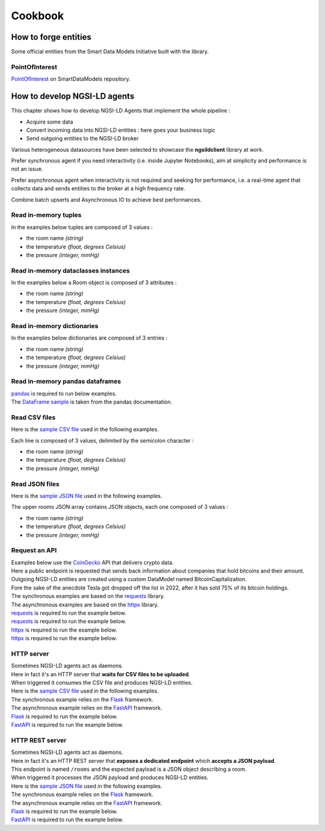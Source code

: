 Cookbook
========

How to forge entities
---------------------

Some official entities from the Smart Data Models Initiative built with the library.

PointOfInterest
~~~~~~~~~~~~~~~

PointOfInterest_ on SmartDataModels repository.

.. code-block:: json-ld
   :caption: PointOfInterest NGSI-LD normalized example

   {
      "@context": [
         "https://uri.etsi.org/ngsi-ld/v1/ngsi-ld-core-context.jsonld"
      ],
      "id": "urn:ngsi-ld:PointOfInterest:PointOfInterest-A-Concha-123456",
      "type": "PointOfInterest",
      "name": {
         "type": "Property",
         "value": "Playa de a Concha"
      },
      "address": {
         "type": "Property",
         "value": {
            "addressLocality": "Vilagarcía de Arousa",
            "addressCountry": "ES"
         }
      },
      "category": {
         "type": "Property",
         "value": [
            113
         ]
      },
      "description": {
         "type": "Property",
         "value": "La Playa de A Concha se presenta como una continuacion de la Playa de Compostela, una de las mas frecuentadas de Vilagarcia."
      },
      "location": {
         "type": "GeoProperty",
         "value": {
            "type": "Point",
            "coordinates": [
            -8.76846,
            42.602145
            ]
         }
      },
      "source": {
         "type": "Property",
         "value": "http://www.tourspain.es"
      },
      "refSeeAlso": {
         "type": "Property",
         "value": [
            "urn:ngsi-ld:SeeAlso:Beach-A-Concha-123456"
         ]
      }
   }

.. code-block::
   :caption: PointOfInterest code snippet

   from ngsildclient import Entity, PostalAddressBuilder

   poi = Entity("PointOfInterest", "PointOfInterest-A-Concha-123456")
   poi.prop("name", "Playa de a Concha")
   poi.addr(PostalAddressBuilder().country("ES").locality("Vilagarcía de Arousa").build())
   poi.prop("category", [113])
   poi.prop("description", "La Playa de A Concha se presenta como una continuacion de la Playa de Compostela, una de las mas frecuentadas de Vilagarcia."
   poi.loc((42.60214472222222, -8.768460000000001))
   poi.prop("source", "http://www.tourspain.es")
   poi.prop("refSeeAlso", ["urn:ngsi-ld:SeeAlso:Beach-A-Concha-123456"])

How to develop NGSI-LD agents
-----------------------------

This chapter shows how to develop NGSI-LD Agents that implement the whole pipeline :

- Acquire some data
- Convert incoming data into NGSI-LD entities : here goes your business logic
- Send outgoing entities to the NGSI-LD broker

Various heterogeneous datasources have been selected to showcase the **ngsildclient** library at work.

Prefer synchronous agent if you need interactivity (i.e. inside Jupyter Notebooks), aim at simplicity and performance is not an issue.

Prefer asynchronous agent when interactivity is not required and seeking for performance, i.e. a real-time agent that collects data and sends entities to the broker at a high frequency rate.

Combine batch upserts and Asynchronous IO to achieve best performances.

Read in-memory tuples
~~~~~~~~~~~~~~~~~~~~~

In the examples below tuples are composed of 3 values :

- the room name *(string)*
- the temperature *(float, degrees Celsius)*
- the pressure *(integer, mmHg)*

.. code-block::
   :caption: Base mode

   from typing import Tuple
   from ngsildclient import Entity, Client

   def build_entity(room: Tuple) -> Entity:
      name, temp, pressure = room
      e = Entity("RoomObserved", name)
      e.prop("temperature", temp)
      e.prop("pressure", pressure)
      return e

   def main():
      client = Client()
      rooms = [("Room1", 23.1, 720), ("Room2", 21.8, 711)]
      for room in rooms:
         entity = build_entity(room)
         client.upsert(entity)

   if __name__ == "__main__":
      main()

.. code-block::
   :caption: Batch variant
   
   from typing import Tuple
   from ngsildclient import Entity, Client

   def build_entity(room: Tuple) -> Entity:
      name, temp, pressure = room
      e = Entity("RoomObserved", name)
      e.prop("temperature", temp)
      e.prop("pressure", pressure)
      return e

   def main():
      client = Client()
      rooms = [("Room1", 23.1, 720), ("Room2", 21.8, 711)]
      entities = [build_entity(room) for room in rooms]
      client.upsert(entities)

   if __name__ == "__main__":
      main()

.. code-block::
   :caption: Asynchronous variant
   
   import asyncio
   from typing import Tuple
   from ngsildclient import Entity, AsyncClient

   def build_entity(room: Tuple) -> Entity:
      name, temp, pressure = room
      e = Entity("RoomObserved", name)
      e.prop("temperature", temp)
      e.prop("pressure", pressure)
      return e

   async def main():
      client = AsyncClient()
      rooms = [("Room1", 23.1, 720), ("Room2", 21.8, 711)]
      for room in rooms:
         entity = build_entity(room)
         await client.upsert(entity)

   if __name__ == "__main__":
      asyncio.run(main())

.. code-block::
   :caption: Asynchronous batch variant
   
   import asyncio
   from typing import Tuple
   from ngsildclient import Entity, AsyncClient

   def build_entity(room: Tuple) -> Entity:
      name, temp, pressure = room
      e = Entity("RoomObserved", name)
      e.prop("temperature", temp)
      e.prop("pressure", pressure)
      return e

   async def main():
      client = AsyncClient()
      rooms = [("Room1", 23.1, 720), ("Room2", 21.8, 711)]
      entities = [build_entity(room) for room in rooms]
      await client.upsert(entities)

   if __name__ == "__main__":
      asyncio.run(main())

Read in-memory dataclasses instances
~~~~~~~~~~~~~~~~~~~~~~~~~~~~~~~~~~~~

In the examples below a Room object is composed of 3 attributes :

- the room name *(string)*
- the temperature *(float, degrees Celsius)*
- the pressure *(integer, mmHg)*

.. code-block::
   :caption: Base mode

   from dataclasses import dataclass
   from ngsildclient import Entity, Client

   @dataclass
   class Room:
      name: str
      temperature: float
      pressure: int

   def build_entity(room: Room) -> Entity:
      e = Entity("RoomObserved", room.name)
      e.prop("temperature", room.temperature)
      e.prop("pressure", room.pressure)
      return e

   def main():
      client = Client()
      rooms = [Room("Room1", 23.1, 720), Room("Room2", 21.8, 711)]
      for room in rooms:
         entity = build_entity(room)
         client.upsert(entity)

   if __name__ == "__main__":
      main()


.. code-block::
   :caption: Batch variant
   
   from dataclasses import dataclass
   from ngsildclient import Entity, Client

   @dataclass
   class Room:
      name: str
      temperature: float
      pressure: int

   def build_entity(room: Room) -> Entity:
      e = Entity("RoomObserved", room.name)
      e.prop("temperature", room.temperature)
      e.prop("pressure", room.pressure)
      return e

   def main():
      client = Client()
      rooms = [Room("Room1", 23.1, 720), Room("Room2", 21.8, 711)]
      entities = [build_entity(room) for room in rooms]
      client.upsert(entities)

   if __name__ == "__main__":
      main()


.. code-block::
   :caption: Asynchronous variant
   
   import asyncio
   from dataclasses import dataclass
   from ngsildclient import Entity, AsyncClient

   @dataclass
   class Room:
      name: str
      temperature: float
      pressure: int

   def build_entity(room: Room) -> Entity:
      e = Entity("RoomObserved", room.name)
      e.prop("temperature", room.temperature)
      e.prop("pressure", room.pressure)
      return e

   async def main():
      client = AsyncClient()
      rooms = [Room("Room1", 23.1, 720), Room("Room2", 21.8, 711)]
      for room in rooms:
         entity = build_entity(room)
         await client.upsert(entity)

   if __name__ == "__main__":
      asyncio.run(main())

.. code-block::
   :caption: Asynchronous batch variant
   
   import asyncio
   from dataclasses import dataclass
   from ngsildclient import Entity, AsyncClient

   @dataclass
   class Room:
      name: str
      temperature: float
      pressure: int

   def build_entity(room: Room) -> Entity:
      e = Entity("RoomObserved", room.name)
      e.prop("temperature", room.temperature)
      e.prop("pressure", room.pressure)
      return e

   async def main():
      client = AsyncClient()
      rooms = [Room("Room1", 23.1, 720), Room("Room2", 21.8, 711)]
      entities = [build_entity(room) for room in rooms]
      await client.upsert(entities)

   if __name__ == "__main__":
      asyncio.run(main())

Read in-memory dictionaries
~~~~~~~~~~~~~~~~~~~~~~~~~~~

In the examples below dictionaries are composed of 3 entries :

- the room name *(string)*
- the temperature *(float, degrees Celsius)*
- the pressure *(integer, mmHg)*

.. code-block::
   :caption: Base mode

   from ngsildclient import Entity, Client

   def build_entity(room: dict) -> Entity:
      e = Entity("RoomObserved", room["name"])
      e.prop("temperature", room["temp"])
      e.prop("pressure", room["pressure"])
      return e

   def main():
      client = Client()
      rooms = [{"name": "Room1", "temp": 23.1, "pressure": 720}, {"name": "Room2", "temp": 21.8, "pressure": 711}]
      for room in rooms:
         entity = build_entity(room)
         client.upsert(entity)

   if __name__ == "__main__":
      main()

.. code-block::
   :caption: Batch variant
   
   from ngsildclient import Entity, Client

   def build_entity(room: dict) -> Entity:
      e = Entity("RoomObserved", room["name"])
      e.prop("temperature", room["temp"])
      e.prop("pressure", room["pressure"])
      return e

   def main():
      client = Client()
      rooms = [{"name": "Room1", "temp": 23.1, "pressure": 720}, {"name": "Room2", "temp": 21.8, "pressure": 711}]
      entities = [build_entity(room) for room in rooms]
      client.upsert(entities)

   if __name__ == "__main__":
      main()

.. code-block::
   :caption: Asynchronous variant
   
   import asyncio
   from ngsildclient import Entity, AsyncClient

   def build_entity(room: dict) -> Entity:
      e = Entity("RoomObserved", room["name"])
      e.prop("temperature", room["temp"])
      e.prop("pressure", room["pressure"])
      return e

   async def main():
      client = AsyncClient()
      rooms = [{"name": "Room1", "temp": 23.1, "pressure": 720}, {"name": "Room2", "temp": 21.8, "pressure": 711}]
      for room in rooms:
         entity = build_entity(room)
         await client.upsert(entity)

   if __name__ == "__main__":
      asyncio.run(main())

.. code-block::
   :caption: Asynchronous batch variant
   
   import asyncio
   from ngsildclient import Entity, AsyncClient

   def build_entity(room: dict) -> Entity:
      e = Entity("RoomObserved", room["name"])
      e.prop("temperature", room["temp"])
      e.prop("pressure", room["pressure"])
      return e

   async def main():
      client = AsyncClient()
      rooms = [{"name": "Room1", "temp": 23.1, "pressure": 720}, {"name": "Room2", "temp": 21.8, "pressure": 711}]
      entities = [build_entity(room) for room in rooms]
      await client.upsert(entities)

   if __name__ == "__main__":
      asyncio.run(main())      

Read in-memory pandas dataframes
~~~~~~~~~~~~~~~~~~~~~~~~~~~~~~~~

| pandas_ is required to run below examples.
| The `DataFrame sample`_ is taken from the pandas documentation.

.. code-block::
   :caption: Base mode

   import pandas as pd
   from ngsildclient import Entity, Client, iso8601

   def build_entity(specimen: tuple) -> Entity:
      e = Entity("SpecimenObserved", f"{specimen[0]}:{iso8601.utcnow()}")
      e.obs()
      e.prop("specimenName", specimen[0])
      e.prop("legs", specimen[1])
      e.prop("wings", specimen[2])
      e.prop("amountObserved", specimen[3])
      return e

   def main():
      client = Client()
      df = pd.DataFrame(
         {"num_legs": [2, 4, 8, 0], "num_wings": [2, 0, 0, 0], "num_specimen_seen": [10, 2, 1, 8]},
         index=["falcon", "dog", "spider", "fish"],
      )
      for specimen in df.itertuples():
         entity = build_entity(specimen)
         client.upsert(entity)

   if __name__ == "__main__":
      main()

.. code-block::
   :caption: Batch variant
   
   import pandas as pd
   from ngsildclient import Entity, Client, iso8601

   def build_entity(specimen: tuple) -> Entity:
      e = Entity("SpecimenObserved", f"{specimen[0]}:{iso8601.utcnow()}")
      e.obs()
      e.prop("specimenName", specimen[0])
      e.prop("legs", specimen[1])
      e.prop("wings", specimen[2])
      e.prop("amountObserved", specimen[3])
      return e

   def main():
      client = Client()
      df = pd.DataFrame(
         {"num_legs": [2, 4, 8, 0], "num_wings": [2, 0, 0, 0], "num_specimen_seen": [10, 2, 1, 8]},
         index=["falcon", "dog", "spider", "fish"],
      )
      entities = [build_entity(specimen) for specimen in df.itertuples()]
      client.upsert(entities)

   if __name__ == "__main__":
      main()

.. code-block::
   :caption: Asynchronous variant
   
   import asyncio
   import pandas as pd
   from ngsildclient import Entity, AsyncClient, iso8601

   def build_entity(specimen: tuple) -> Entity:
      e = Entity("SpecimenObserved", f"{specimen[0]}:{iso8601.utcnow()}")
      e.obs()
      e.prop("specimenName", specimen[0])
      e.prop("legs", specimen[1])
      e.prop("wings", specimen[2])
      e.prop("amountObserved", specimen[3])
      return e

   async def main():
      client = AsyncClient()
      df = pd.DataFrame(
         {"num_legs": [2, 4, 8, 0], "num_wings": [2, 0, 0, 0], "num_specimen_seen": [10, 2, 1, 8]},
         index=["falcon", "dog", "spider", "fish"],
      )
      for specimen in df.itertuples():
         entity = build_entity(specimen)
         await client.upsert(entity)

   if __name__ == "__main__":
      asyncio.run(main())

.. code-block::
   :caption: Asynchronous batch variant
   
   import asyncio
   import pandas as pd
   from ngsildclient import Entity, AsyncClient, iso8601

   def build_entity(specimen: tuple) -> Entity:
      e = Entity("SpecimenObserved", f"{specimen[0]}:{iso8601.utcnow()}")
      e.obs()
      e.prop("specimenName", specimen[0])
      e.prop("legs", specimen[1])
      e.prop("wings", specimen[2])
      e.prop("amountObserved", specimen[3])
      return e

   async def main():
      client = AsyncClient()
      df = pd.DataFrame(
         {"num_legs": [2, 4, 8, 0], "num_wings": [2, 0, 0, 0], "num_specimen_seen": [10, 2, 1, 8]},
         index=["falcon", "dog", "spider", "fish"],
      )
      entities = [build_entity(specimen) for specimen in df.itertuples()]
      await client.upsert(entities)

   if __name__ == "__main__":
      asyncio.run(main())

Read CSV files
~~~~~~~~~~~~~~

Here is the `sample CSV file <https://github.com/Orange-OpenSource/python-ngsild-client/blob/master/cookbook/agents/data/rooms.csv>`_ used in the following examples.

Each line is composed of 3 values, delimited by the semicolon character :

- the room name *(string)*
- the temperature *(float, degrees Celsius)*
- the pressure *(integer, mmHg)*


.. code-block::
   :caption: Base mode

   from ngsildclient import Entity, Client, iso8601

   def build_entity(csvline: str) -> Entity:
      room = csvline.rstrip().split(";")
      e = Entity("RoomObserved", f"{room[0]}:{iso8601.utcnow()}")
      e.obs()
      e.prop("temperature", float(room[1]))
      e.prop("pressure", int(room[2]))
      return e

   def main():
      client = Client()
      with open("rooms.csv") as f:
         for csvline in f:
               entity = build_entity(csvline)
               client.upsert(entity)

   if __name__ == "__main__":
      main()

.. code-block::
   :caption: Batch variant
   
   from ngsildclient import Entity, Client, iso8601

   def build_entity(csvline: str) -> Entity:
      room = csvline.rstrip().split(";")
      e = Entity("RoomObserved", f"{room[0]}:{iso8601.utcnow()}")
      e.obs()
      e.prop("temperature", float(room[1]))
      e.prop("pressure", int(room[2]))
      return e

   def main():
      client = Client()
      with open("rooms.csv") as f:
         csvlines = f.readlines()
         entities = [build_entity(csvline) for csvline in csvlines]
         client.upsert(entities)

   if __name__ == "__main__":
      main()

.. code-block::
   :caption: Asynchronous variant
   
   import asyncio
   import aiofiles
   from ngsildclient import Entity, AsyncClient, iso8601

   def build_entity(csvline: str) -> Entity:
      room = csvline.rstrip().split(";")
      e = Entity("RoomObserved", f"{room[0]}:{iso8601.utcnow()}")
      e.obs()
      e.prop("temperature", float(room[1]))
      e.prop("pressure", int(room[2]))
      return e

   async def main():
      client = AsyncClient()
      async with aiofiles.open("rooms.csv", "r") as f:
         async for csvline in f:
               entity = build_entity(csvline)
               await client.upsert(entity)

   if __name__ == "__main__":
      asyncio.run(main())

.. code-block::
   :caption: Asynchronous batch variant
   
   import asyncio
   import aiofiles
   from ngsildclient import Entity, AsyncClient, iso8601

   def build_entity(csvline: str) -> Entity:
      room = csvline.rstrip().split(";")
      e = Entity("RoomObserved", f"{room[0]}:{iso8601.utcnow()}")
      e.obs()
      e.prop("temperature", float(room[1]))
      e.prop("pressure", int(room[2]))
      return e

   async def main():
      client = AsyncClient()
      async with aiofiles.open("rooms.csv", "r") as f:
         csvlines = await f.readlines()
         entities = [build_entity(csvline) for csvline in csvlines]
         await client.upsert(entities)

   if __name__ == "__main__":
      asyncio.run(main())      

Read JSON files
~~~~~~~~~~~~~~~

Here is the `sample JSON file <https://github.com/Orange-OpenSource/python-ngsild-client/blob/master/cookbook/agents/data/rooms.json>`_ used in the following examples.

The upper `rooms` JSON array contains JSON objects, each one composed of 3 values :

- the room name *(string)*
- the temperature *(float, degrees Celsius)*
- the pressure *(integer, mmHg)*
  
.. code-block::
   :caption: Base mode

   import json
   from ngsildclient import Entity, Client, iso8601

   def build_entity(room: dict) -> Entity:
      e = Entity("RoomObserved", f"{room['id']}:{iso8601.utcnow()}")
      e.obs()
      e.prop("temperature", room["temperature"])
      e.prop("pressure", room["pressure"])
      return e

   def main():
      client = Client()
      with open("rooms.json") as f:
         payload: dict = json.load(f)
         for room in payload["rooms"]:
               entity = build_entity(room)
               client.upsert(entity)

   if __name__ == "__main__":
      main()

.. code-block::
   :caption: Batch variant
   
   import json
   from ngsildclient import Entity, Client, iso8601

   def build_entity(room: dict) -> Entity:
      e = Entity("RoomObserved", f"{room['id']}:{iso8601.utcnow()}")
      e.obs()
      e.prop("temperature", room["temperature"])
      e.prop("pressure", room["pressure"])
      return e

   def main():
      client = Client()
      with open("rooms.json") as f:
         payload: dict = json.load(f)
         rooms = payload["rooms"]
         entities = [build_entity(room) for room in rooms]
         client.upsert(entities)

   if __name__ == "__main__":
      main()

.. code-block::
   :caption: Asynchronous variant
   
   import asyncio
   import aiofiles
   import json
   from ngsildclient import Entity, AsyncClient, iso8601

   def build_entity(room: dict) -> Entity:
      e = Entity("RoomObserved", f"{room['id']}:{iso8601.utcnow()}")
      e.obs()
      e.prop("temperature", room["temperature"])
      e.prop("pressure", room["pressure"])
      return e

   async def main():
      client = AsyncClient()
      async with aiofiles.open("rooms.json") as f:
         content = await f.read()
         payload: dict = json.loads(content)
      for room in payload["rooms"]:
         entity = build_entity(room)
         await client.upsert(entity)

   if __name__ == "__main__":
      asyncio.run(main())

.. code-block::
   :caption: Asynchronous batch variant
   
   import asyncio
   import json
   from ngsildclient import Entity, AsyncClient, iso8601

   def build_entity(room: dict) -> Entity:
      e = Entity("RoomObserved", f"{room['id']}:{iso8601.utcnow()}")
      e.obs()
      e.prop("temperature", room["temperature"])
      e.prop("pressure", room["pressure"])
      return e

   async def main():
      client = AsyncClient()
      with open("rooms.json") as f:
         payload: dict = json.load(f)
         rooms = payload["rooms"]
         entities = [build_entity(room) for room in rooms]
         await client.upsert(entities)

   if __name__ == "__main__":
      asyncio.run(main())

Request an API
~~~~~~~~~~~~~~

| Examples below use the CoinGecko_ API that delivers crypto data.
| Here a public endpoint is requested that sends back information about companies that hold bitcoins and their amount.
| Outgoing NGSI-LD entities are created using a custom DataModel named BitcoinCapitalization.
| Fore the sake of the anecdote Tesla got dropped off the list in 2022, after it has sold 75% of its bitcoin holdings.
| The synchronous examples are based on the requests_ library.
| The asynchronous examples are based on the httpx_ library.

| requests_ is required to run the example below.

.. code-block::
   :caption: Base mode

   import requests
   from ngsildclient import Entity, Client, iso8601, Auto

   COINGECKO_BTC_CAP_ENDPOINT = "https://api.coingecko.com/api/v3/companies/public_treasury/bitcoin"
   DATA_PROVIDER = "CoinGecko API"

   def build_entity(company: dict) -> Entity:
      market, symbol = [x.strip() for x in company["symbol"].split(":")]
      e = Entity("BitcoinCapitalization", f"{market}:{symbol}:{iso8601.utcnow()}")
      e.obs()
      e.prop("dataProvider", DATA_PROVIDER)
      e.prop("companyName", company["name"])
      e.prop("stockMarket", market)
      e.prop("stockSymbol", symbol)
      e.prop("country", company["country"])
      e.prop("totalHoldings", company["total_holdings"], unitcode="BTC", observedat=Auto)
      e.prop("totalValue", company["total_current_value_usd"], unitcode="USD", observedat=Auto)
      return e

   def main():
      client = Client()
      r = requests.get(COINGECKO_BTC_CAP_ENDPOINT)
      r.raise_for_status()
      companies = r.json()["companies"]
      for company in companies:
         entity = build_entity(company)
         client.upsert(entity)

   if __name__ == "__main__":
      main()

| requests_ is required to run the example below.

.. code-block::
   :caption: Batch variant
   
   import requests
   from ngsildclient import Entity, Client, iso8601, Auto

   COINGECKO_BTC_CAP_ENDPOINT = "https://api.coingecko.com/api/v3/companies/public_treasury/bitcoin"
   DATA_PROVIDER = "CoinGecko API"

   def build_entity(company: dict) -> Entity:
      market, symbol = [x.strip() for x in company["symbol"].split(":")]
      e = Entity("BitcoinCapitalization", f"{market}:{symbol}:{iso8601.utcnow()}")
      e.obs()
      e.prop("dataProvider", DATA_PROVIDER)
      e.prop("companyName", company["name"])
      e.prop("stockMarket", market)
      e.prop("stockSymbol", symbol)
      e.prop("country", company["country"])
      e.prop("totalHoldings", company["total_holdings"], unitcode="BTC", observedat=Auto)
      e.prop("totalValue", company["total_current_value_usd"], unitcode="USD", observedat=Auto)
      return e

   def main():
      client = Client()
      r = requests.get(COINGECKO_BTC_CAP_ENDPOINT)
      r.raise_for_status()
      companies = r.json()["companies"]
      entities = [build_entity(c) for c in companies]
      client.upsert(entities)

   if __name__ == "__main__":
      main()

| httpx_ is required to run the example below.

.. code-block::
   :caption: Asynchronous variant
   
   import asyncio
   import httpx
   from ngsildclient import Entity, AsyncClient, iso8601, Auto

   COINGECKO_BTC_CAP_ENDPOINT = "https://api.coingecko.com/api/v3/companies/public_treasury/bitcoin"
   DATA_PROVIDER = "CoinGecko API"

   def build_entity(company: dict) -> Entity:
      market, symbol = [x.strip() for x in company["symbol"].split(":")]
      e = Entity("BitcoinCapitalization", f"{market}:{symbol}:{iso8601.utcnow()}")
      e.obs()
      e.prop("dataProvider", DATA_PROVIDER)
      e.prop("companyName", company["name"])
      e.prop("stockMarket", market)
      e.prop("stockSymbol", symbol)
      e.prop("country", company["country"])
      e.prop("totalHoldings", company["total_holdings"], unitcode="BTC", observedat=Auto)
      e.prop("totalValue", company["total_current_value_usd"], unitcode="USD", observedat=Auto)
      return e

   async def main():
      client = AsyncClient()
      r = httpx.get(COINGECKO_BTC_CAP_ENDPOINT)
      r.raise_for_status()
      companies = r.json()["companies"]
      for company in companies:
         entity = build_entity(company)
         await client.upsert(entity)

   if __name__ == "__main__":
      asyncio.run(main())

| httpx_ is required to run the example below.

.. code-block::
   :caption: Asynchronous batch variant
   
   import asyncio
   import httpx
   from ngsildclient import Entity, AsyncClient, iso8601, Auto

   COINGECKO_BTC_CAP_ENDPOINT = "https://api.coingecko.com/api/v3/companies/public_treasury/bitcoin"
   DATA_PROVIDER = "CoinGecko API"

   def build_entity(company: dict) -> Entity:
      market, symbol = [x.strip() for x in company["symbol"].split(":")]
      e = Entity("BitcoinCapitalization", f"{market}:{symbol}:{iso8601.utcnow()}")
      e.obs()
      e.prop("dataProvider", DATA_PROVIDER)
      e.prop("companyName", company["name"])
      e.prop("stockMarket", market)
      e.prop("stockSymbol", symbol)
      e.prop("country", company["country"])
      e.prop("totalHoldings", company["total_holdings"], unitcode="BTC", observedat=Auto)
      e.prop("totalValue", company["total_current_value_usd"], unitcode="USD", observedat=Auto)
      return e

   async def main():
      client = AsyncClient()
      r = httpx.get(COINGECKO_BTC_CAP_ENDPOINT)
      r.raise_for_status()
      companies = r.json()["companies"]
      entities = [build_entity(c) for c in companies]
      await client.upsert(entities)

   if __name__ == "__main__":
      asyncio.run(main())      

HTTP server
~~~~~~~~~~~

| Sometimes NGSI-LD agents act as daemons.
| Here in fact it's an HTTP server that **waits for CSV files to be uploaded**.
| When triggered it consumes the CSV file and produces NGSI-LD entities.
| Here is the `sample CSV file <https://github.com/Orange-OpenSource/python-ngsild-client/blob/master/cookbook/agents/data/rooms.csv>`_ used in the following examples.
| The synchronous example relies on the Flask_ framework.
| The asynchronous example relies on the FastAPI_ framework.

| Flask_ is required to run the example below.

.. code-block::
   :caption: Synchronous mode

   import io
   from flask import Flask, request, Response
   from ngsildclient import Entity, Client, iso8601

   app = Flask(__name__)
   client = Client()

   def build_entity(csvline: str) -> Entity:
      room = csvline.rstrip().split(";")
      e = Entity("RoomObserved", f"{room[0]}:{iso8601.utcnow()}")
      e.obs()
      e.prop("temperature", float(room[1]))
      e.prop("pressure", int(room[2]))
      return e

   @app.route("/", methods=["POST"])
   def upload_file():
      file = request.files["file"]
      csvlines = io.TextIOWrapper(file).readlines()
      entities = [build_entity(csvline) for csvline in csvlines]
      client.upsert(entities)
      return Response("CSV file processed", status=200)

| FastAPI_ is required to run the example below.

.. code-block::
   :caption: Asynchronous mode

   import io
   from fastapi import FastAPI, UploadFile
   from ngsildclient import Entity, AsyncClient, iso8601

   app = FastAPI()
   client = AsyncClient()

   def build_entity(csvline: str) -> Entity:
      room = csvline.rstrip().split(";")
      e = Entity("RoomObserved", f"{room[0]}:{iso8601.utcnow()}")
      e.obs()
      e.prop("temperature", float(room[1]))
      e.prop("pressure", int(room[2]))
      return e

   @app.post("/")
   async def upload_file(file: UploadFile):
      file = file.file._file
      csvlines = io.TextIOWrapper(file).readlines()
      entities = [build_entity(csvline) for csvline in csvlines]
      await client.upsert(entities)
      return "CSV file processed"

HTTP REST server
~~~~~~~~~~~~~~~~

| Sometimes NGSI-LD agents act as daemons.
| Here in fact it's an HTTP REST server that **exposes a dedicated endpoint** which **accepts a JSON payload**.
| This endpoint is named ``/rooms`` and the expected payload is a JSON object describing a room.
| When triggered it processes the JSON payload and produces NGSI-LD entities.
| Here is the `sample JSON file <https://github.com/Orange-OpenSource/python-ngsild-client/blob/master/cookbook/agents/data/room.json>`_ used in the following examples.
| The synchronous example relies on the Flask_ framework.
| The asynchronous example relies on the FastAPI_ framework.

| Flask_ is required to run the example below.

.. code-block::
   :caption: Synchronous mode

   from flask import Flask, request, jsonify
   from ngsildclient import Entity, Client, iso8601

   app = Flask(__name__)
   client = Client()

   def build_entity(room: dict) -> Entity:
      e = Entity("RoomObserved", f"{room['id']}:{iso8601.utcnow()}")
      e.obs()
      e.prop("temperature", room["temperature"])
      e.prop("pressure", room["pressure"])
      return e

   @app.route("/rooms", methods=["POST"])
   def post_room():
      content_type = request.headers.get("Content-Type")
      if content_type != "application/json":
         return
      entity = build_entity(request.json)
      client.upsert(entity)
      resp = jsonify(entity.to_dict())
      resp.headers = {"Content-Location": client.entities.to_broker_url(entity)}
      resp.status_code = 201
      return resp

| FastAPI_ is required to run the example below.

.. code-block::
   :caption: Asynchronous mode

      from fastapi import FastAPI, Request
      from fastapi.responses import JSONResponse
      from ngsildclient import Entity, AsyncClient, iso8601

      app = FastAPI()
      client = AsyncClient()

      def build_entity(room: dict) -> Entity:
         e = Entity("RoomObserved", f"{room['id']}:{iso8601.utcnow()}")
         e.obs()
         e.prop("temperature", room["temperature"])
         e.prop("pressure", room["pressure"])
         return e

      @app.post("/rooms")
      async def post_room(request: Request):
         payload = await request.json()
         entity = build_entity(payload)
         await client.upsert(entity)
         return JSONResponse(status_code=201, content=entity.to_dict(), headers={"Content-Location": client.entities.to_broker_url(entity)})         

.. _PointOfInterest: https://github.com/smart-data-models/dataModel.PointOfInterest
.. _pandas : https://pypi.org/project/pandas/
.. _DataFrame sample : https://pandas.pydata.org/pandas-docs/stable/reference/api/pandas.DataFrame.sample.html
.. _CoinGecko : https://www.coingecko.com/
.. _Flask : https://flask.palletsprojects.com
.. _FastAPI : https://fastapi.tiangolo.com/
.. _requests : https://requests.readthedocs.io/en/latest/
.. _httpx : https://www.python-httpx.org/
